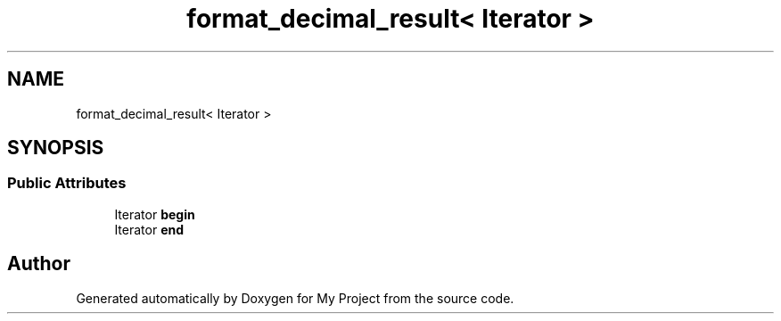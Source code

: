 .TH "format_decimal_result< Iterator >" 3 "Wed Feb 1 2023" "Version Version 0.0" "My Project" \" -*- nroff -*-
.ad l
.nh
.SH NAME
format_decimal_result< Iterator >
.SH SYNOPSIS
.br
.PP
.SS "Public Attributes"

.in +1c
.ti -1c
.RI "Iterator \fBbegin\fP"
.br
.ti -1c
.RI "Iterator \fBend\fP"
.br
.in -1c

.SH "Author"
.PP 
Generated automatically by Doxygen for My Project from the source code\&.
